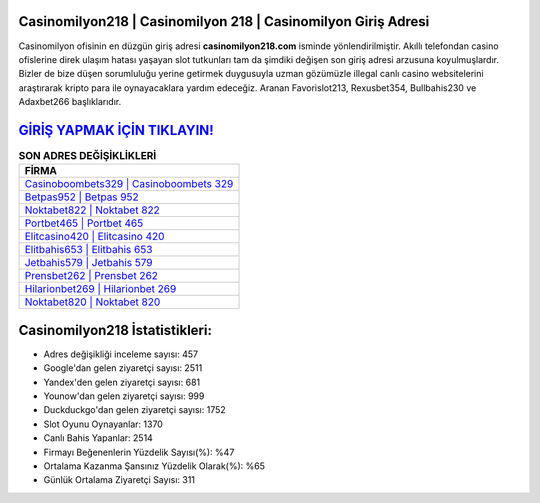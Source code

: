 ﻿Casinomilyon218 | Casinomilyon 218 | Casinomilyon Giriş Adresi
===================================

.. image:: images/casinomilyon-giris.jpg
   :width: 600
   
Casinomilyon ofisinin en düzgün giriş adresi **casinomilyon218.com** isminde yönlendirilmiştir. Akıllı telefondan casino ofislerine direk ulaşım hatası yaşayan slot tutkunları tam da şimdiki değişen son giriş adresi arzusuna koyulmuşlardır. Bizler de bize düşen sorumluluğu yerine getirmek duygusuyla uzman gözümüzle illegal canlı casino websitelerini araştırarak kripto para ile oynayacaklara yardım edeceğiz. Aranan Favorislot213, Rexusbet354, Bullbahis230 ve Adaxbet266 başlıklarıdır.

`GİRİŞ YAPMAK İÇİN TIKLAYIN! <https://urlday.cc/git>`_
==============

.. list-table:: **SON ADRES DEĞİŞİKLİKLERİ**
   :widths: 100
   :header-rows: 1

   * - FİRMA
   * - `Casinoboombets329 | Casinoboombets 329 <casinoboombets329-casinoboombets-329-casinoboombets-giris-adresi.html>`_
   * - `Betpas952 | Betpas 952 <betpas952-betpas-952-betpas-giris-adresi.html>`_
   * - `Noktabet822 | Noktabet 822 <noktabet822-noktabet-822-noktabet-giris-adresi.html>`_	 
   * - `Portbet465 | Portbet 465 <portbet465-portbet-465-portbet-giris-adresi.html>`_	 
   * - `Elitcasino420 | Elitcasino 420 <elitcasino420-elitcasino-420-elitcasino-giris-adresi.html>`_ 
   * - `Elitbahis653 | Elitbahis 653 <elitbahis653-elitbahis-653-elitbahis-giris-adresi.html>`_
   * - `Jetbahis579 | Jetbahis 579 <jetbahis579-jetbahis-579-jetbahis-giris-adresi.html>`_	 
   * - `Prensbet262 | Prensbet 262 <prensbet262-prensbet-262-prensbet-giris-adresi.html>`_
   * - `Hilarionbet269 | Hilarionbet 269 <hilarionbet269-hilarionbet-269-hilarionbet-giris-adresi.html>`_
   * - `Noktabet820 | Noktabet 820 <noktabet820-noktabet-820-noktabet-giris-adresi.html>`_
	 
Casinomilyon218 İstatistikleri:
===================================	 
* Adres değişikliği inceleme sayısı: 457
* Google'dan gelen ziyaretçi sayısı: 2511
* Yandex'den gelen ziyaretçi sayısı: 681
* Younow'dan gelen ziyaretçi sayısı: 999
* Duckduckgo'dan gelen ziyaretçi sayısı: 1752
* Slot Oyunu Oynayanlar: 1370
* Canlı Bahis Yapanlar: 2514
* Firmayı Beğenenlerin Yüzdelik Sayısı(%): %47
* Ortalama Kazanma Şansınız Yüzdelik Olarak(%): %65
* Günlük Ortalama Ziyaretçi Sayısı: 311
